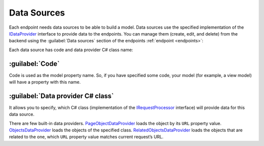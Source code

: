 ﻿.. _data-sources:

Data Sources
============

Each endpoint needs data sources to be able to build a model. Data sources use the specified implementation of the
`IDataProvider <https://github.com/Platformus/Platformus/blob/master/src/Platformus.Website/DataProviders/IDataProvider.cs#L12>`_ interface
to provide data to the endpoints. You can manage them (create, edit, and delete) from the backend using the
:guilabel:`Data sources` section of the endpoints :ref:`endpoint <endpoints>`:

.. image:: /images/fundamentals/development/data_sources/1.png

Each data source has code and data provider C# class name:

.. image:: /images/fundamentals/development/data_sources/2.png

:guilabel:`Code`
~~~~~~~~~~~~~~~~

Code is used as the model property name. So, if you have specified some code,
your model (for example, a view model) will have a property with this name.

:guilabel:`Data provider C# class`
~~~~~~~~~~~~~~~~~~~~~~~~~~~~~~~~~~

It allows you to specify, which C# class (implementation of the
`IRequestProcessor <https://github.com/Platformus/Platformus/blob/master/src/Platformus.Website/DataProviders/IDataProvider.cs#L12>`_
interface) will provide data for this data source.

There are few built-in data providers.
`PageObjectDataProvider <https://github.com/Platformus/Platformus/blob/master/src/Platformus.Website.Frontend/DataProviders/PageObjectDataProvider.cs#L18>`_
loads the object by its ``URL`` property value.
`ObjectsDataProvider <https://github.com/Platformus/Platformus/blob/master/src/Platformus.Website.Frontend/DataProviders/ObjectsDataProvider.cs#L16>`_
loads the objects of the specified class.
`RelatedObjectsDataProvider <https://github.com/Platformus/Platformus/blob/master/src/Platformus.Website.Frontend/DataProviders/RelatedObjectsDataProvider.cs#L19>`_
loads the objects that are related to the one, which ``URL`` property value matches current request’s URL.